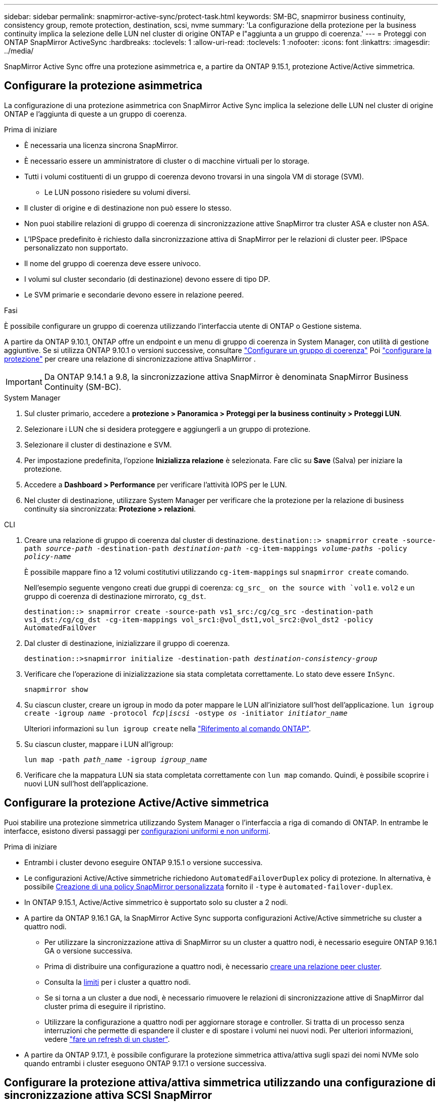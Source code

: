 ---
sidebar: sidebar 
permalink: snapmirror-active-sync/protect-task.html 
keywords: SM-BC, snapmirror business continuity, consistency group, remote protection, destination, scsi, nvme 
summary: 'La configurazione della protezione per la business continuity implica la selezione delle LUN nel cluster di origine ONTAP e l"aggiunta a un gruppo di coerenza.' 
---
= Proteggi con ONTAP SnapMirror ActiveSync
:hardbreaks:
:toclevels: 1
:allow-uri-read: 
:toclevels: 1
:nofooter: 
:icons: font
:linkattrs: 
:imagesdir: ../media/


[role="lead"]
SnapMirror Active Sync offre una protezione asimmetrica e, a partire da ONTAP 9.15.1, protezione Active/Active simmetrica.



== Configurare la protezione asimmetrica

La configurazione di una protezione asimmetrica con SnapMirror Active Sync implica la selezione delle LUN nel cluster di origine ONTAP e l'aggiunta di queste a un gruppo di coerenza.

.Prima di iniziare
* È necessaria una licenza sincrona SnapMirror.
* È necessario essere un amministratore di cluster o di macchine virtuali per lo storage.
* Tutti i volumi costituenti di un gruppo di coerenza devono trovarsi in una singola VM di storage (SVM).
+
** Le LUN possono risiedere su volumi diversi.


* Il cluster di origine e di destinazione non può essere lo stesso.
* Non puoi stabilire relazioni di gruppo di coerenza di sincronizzazione attive SnapMirror tra cluster ASA e cluster non ASA.
* L'IPSpace predefinito è richiesto dalla sincronizzazione attiva di SnapMirror per le relazioni di cluster peer. IPSpace personalizzato non supportato.
* Il nome del gruppo di coerenza deve essere univoco.
* I volumi sul cluster secondario (di destinazione) devono essere di tipo DP.
* Le SVM primarie e secondarie devono essere in relazione peered.


.Fasi
È possibile configurare un gruppo di coerenza utilizzando l'interfaccia utente di ONTAP o Gestione sistema.

A partire da ONTAP 9.10.1, ONTAP offre un endpoint e un menu di gruppo di coerenza in System Manager, con utilità di gestione aggiuntive. Se si utilizza ONTAP 9.10.1 o versioni successive, consultare link:../consistency-groups/configure-task.html["Configurare un gruppo di coerenza"] Poi link:../consistency-groups/protect-task.html["configurare la protezione"] per creare una relazione di sincronizzazione attiva SnapMirror .


IMPORTANT: Da ONTAP 9.14.1 a 9.8, la sincronizzazione attiva SnapMirror è denominata SnapMirror Business Continuity (SM-BC).

[role="tabbed-block"]
====
.System Manager
--
. Sul cluster primario, accedere a *protezione > Panoramica > Proteggi per la business continuity > Proteggi LUN*.
. Selezionare i LUN che si desidera proteggere e aggiungerli a un gruppo di protezione.
. Selezionare il cluster di destinazione e SVM.
. Per impostazione predefinita, l'opzione *Inizializza relazione* è selezionata. Fare clic su *Save* (Salva) per iniziare la protezione.
. Accedere a *Dashboard > Performance* per verificare l'attività IOPS per le LUN.
. Nel cluster di destinazione, utilizzare System Manager per verificare che la protezione per la relazione di business continuity sia sincronizzata: *Protezione > relazioni*.


--
.CLI
--
. Creare una relazione di gruppo di coerenza dal cluster di destinazione.
`destination::> snapmirror create -source-path _source-path_ -destination-path _destination-path_ -cg-item-mappings _volume-paths_ -policy _policy-name_`
+
È possibile mappare fino a 12 volumi costitutivi utilizzando `cg-item-mappings` sul `snapmirror create` comando.

+
Nell'esempio seguente vengono creati due gruppi di coerenza: `cg_src_ on the source with `vol1` e. `vol2` e un gruppo di coerenza di destinazione mirrorato, `cg_dst`.

+
`destination::> snapmirror create -source-path vs1_src:/cg/cg_src -destination-path vs1_dst:/cg/cg_dst -cg-item-mappings vol_src1:@vol_dst1,vol_src2:@vol_dst2 -policy AutomatedFailOver`

. Dal cluster di destinazione, inizializzare il gruppo di coerenza.
+
`destination::>snapmirror initialize -destination-path _destination-consistency-group_`

. Verificare che l'operazione di inizializzazione sia stata completata correttamente. Lo stato deve essere `InSync`.
+
`snapmirror show`

. Su ciascun cluster, creare un igroup in modo da poter mappare le LUN all'iniziatore sull'host dell'applicazione.
`lun igroup create -igroup _name_ -protocol _fcp|iscsi_ -ostype _os_ -initiator _initiator_name_`
+
Ulteriori informazioni su `lun igroup create` nella link:https://docs.netapp.com/us-en/ontap-cli/lun-igroup-create.html["Riferimento al comando ONTAP"^].

. Su ciascun cluster, mappare i LUN all'igroup:
+
`lun map -path _path_name_ -igroup _igroup_name_`

. Verificare che la mappatura LUN sia stata completata correttamente con `lun map` comando. Quindi, è possibile scoprire i nuovi LUN sull'host dell'applicazione.


--
====


== Configurare la protezione Active/Active simmetrica

Puoi stabilire una protezione simmetrica utilizzando System Manager o l'interfaccia a riga di comando di ONTAP. In entrambe le interfacce, esistono diversi passaggi per xref:index.html#key-concepts[configurazioni uniformi e non uniformi].

.Prima di iniziare
* Entrambi i cluster devono eseguire ONTAP 9.15.1 o versione successiva.
* Le configurazioni Active/Active simmetriche richiedono `AutomatedFailoverDuplex` policy di protezione. In alternativa, è possibile xref:../data-protection/create-custom-replication-policy-concept.html[Creazione di una policy SnapMirror personalizzata] fornito il `-type` è `automated-failover-duplex`.
* In ONTAP 9.15.1, Active/Active simmetrico è supportato solo su cluster a 2 nodi.
* A partire da ONTAP 9.16.1 GA, la SnapMirror Active Sync supporta configurazioni Active/Active simmetriche su cluster a quattro nodi.
+
** Per utilizzare la sincronizzazione attiva di SnapMirror su un cluster a quattro nodi, è necessario eseguire ONTAP 9.16.1 GA o versione successiva.
** Prima di distribuire una configurazione a quattro nodi, è necessario xref:../peering/create-cluster-relationship-93-later-task.adoc[creare una relazione peer cluster].
** Consulta la xref:limits-reference.adoc[limiti] per i cluster a quattro nodi.
** Se si torna a un cluster a due nodi, è necessario rimuovere le relazioni di sincronizzazione attive di SnapMirror dal cluster prima di eseguire il ripristino.
** Utilizzare la configurazione a quattro nodi per aggiornare storage e controller. Si tratta di un processo senza interruzioni che permette di espandere il cluster e di spostare i volumi nei nuovi nodi. Per ulteriori informazioni, vedere link:upgrade-revert-task.html#refresh-a-cluster["fare un refresh di un cluster"].


* A partire da ONTAP 9.17.1, è possibile configurare la protezione simmetrica attiva/attiva sugli spazi dei nomi NVMe solo quando entrambi i cluster eseguono ONTAP 9.17.1 o versione successiva.




== Configurare la protezione attiva/attiva simmetrica utilizzando una configurazione di sincronizzazione attiva SCSI SnapMirror

.Fasi
È possibile utilizzare System Manager o ONTAP CLI per configurare la protezione simmetrica attiva/attiva utilizzando le mappature host del protocollo SCSI.

[role="tabbed-block"]
====
.System Manager
--
.Procedura per una configurazione uniforme
. Sul sito primario, link:../consistency-groups/configure-task.html#create-a-consistency-group-with-new-luns-or-volumes["Creazione di un gruppo di coerenza utilizzando nuovi LUN."^]
+
.. Quando si crea il gruppo di coerenza, specificare gli iniziatori host per creare igroup.
.. Selezionare la casella di controllo **attiva SnapMirror**, quindi scegliere `AutomatedFailoverDuplex` policy.
.. Nella finestra di dialogo visualizzata, selezionare la casella di controllo **Replica gruppi iniziatori** per replicare gli igroup. In **Modifica impostazioni di prossimità**, impostare le SVM prossimali per gli host.
.. Selezionare **Salva**.




.Procedura per una configurazione non uniforme
. Sul sito primario, link:../consistency-groups/configure-task.html#create-a-consistency-group-with-new-luns-or-volumes["Creazione di un gruppo di coerenza utilizzando nuovi LUN."^]
+
.. Quando si crea il gruppo di coerenza, specificare gli iniziatori host per creare igroup.
.. Selezionare la casella di controllo **attiva SnapMirror**, quindi scegliere `AutomatedFailoverDuplex` policy.
.. Selezionare **Salva** per creare LUN, gruppo di coerenza, igroup, relazione SnapMirror e mappatura igroup.


. Sul sito secondario, creare un igroup e mappare i LUN.
+
.. Accedere a **host** > **gruppi iniziatori SAN**.
.. Selezionare **+Aggiungi** per creare un nuovo igroup.
.. Fornire un **Nome**, selezionare **sistema operativo host**, quindi scegliere **membri del gruppo iniziatori**.
.. Selezionare **Salva** per inizializzare la relazione.


. Mappare il nuovo igroup ai LUN di destinazione.
+
.. Passare a **archiviazione** > **LUN**.
.. Selezionare tutte le LUN da mappare all'igroup.
.. Selezionare **Altro** quindi **Mappa a gruppi iniziatori**.




--
.CLI
--
.Procedura per una configurazione uniforme
. Creare una nuova relazione SnapMirror che raggruppa tutti i volumi nell'applicazione. Assicurarsi di designare `AutomatedFailOverDuplex` criterio per stabilire la replica di sincronizzazione bidirezionale.
+
`snapmirror create -source-path <source_path> -destination-path <destination_path> -cg-item-mappings <source_volume:@destination_volume> -policy AutomatedFailOverDuplex`

+
Esempio: l'esempio seguente crea due gruppi di coerenza: cg_src sull'origine con vol1 e vol2 e un gruppo di coerenza speculare sulla destinazione, cg_dst.

+
[listing]
----
destination::> snapmirror create -source-path vs1_src:/cg/cg_src -destination-path vs1_dst:/cg/cg_dst -cg-item-mappings vol_src1:@vol_dst1,vol_src2:@vol_dst2 -policy AutomatedFailOver
----
. Inizializzare la relazione SnapMirror:
`snapmirror initialize -destination-path <destination-consistency-group>`
. Confermare che l'operazione è riuscita attendendo il `Mirrored State` mostra come `SnapMirrored` e a. `Relationship Status` come `Insync`.
+
`snapmirror show -destination-path <destination_path>`

. Sull'host, configurare la connettività host con accesso a ciascun cluster in base alle proprie esigenze.
. Stabilire la configurazione di igroup. Impostare i percorsi preferiti per gli iniziatori sul cluster locale. Specificare l'opzione per replicare la configurazione nel cluster peer per l'affinità inversa.
+
`SiteA::> igroup create -vserver <svm_name> -ostype <os_type> -igroup <igroup_name> -replication-peer <peer_svm_name> -initiator <host>`

+

NOTE: A partire da ONTAP 9.16.1, utilizzare `-proximal-vserver local` il parametro di questo comando.

+
`SiteA::> igroup add -vserver <svm_name> -igroup <igroup_name> -ostype <os_type> -initiator <host>`

+

NOTE: A partire da ONTAP 9.16.1, utilizzare `-proximal-vserver peer` il parametro di questo comando.

. Dall'host, rilevare i percorsi e verificare che gli host dispongano di un percorso attivo/ottimizzato verso la LUN di storage dal cluster preferito.
. Implementa l'applicazione e distribuisci i workload VM tra i cluster per ottenere il bilanciamento del carico richiesto.


.Procedura per una configurazione non uniforme
. Creare una nuova relazione SnapMirror che raggruppa tutti i volumi nell'applicazione. Assicurarsi di designare `AutomatedFailOverDuplex` criterio per stabilire la replica di sincronizzazione bidirezionale.
+
`snapmirror create -source-path <source_path> -destination-path <destination_path> -cg-item-mappings <source_volume:@destination_volume> -policy AutomatedFailOverDuplex`

+
Esempio: l'esempio seguente crea due gruppi di coerenza: cg_src sull'origine con vol1 e vol2 e un gruppo di coerenza speculare sulla destinazione, cg_dst.

+
[listing]
----
destination::> snapmirror create -source-path vs1_src:/cg/cg_src -destination-path vs1_dst:/cg/cg_dst -cg-item-mappings vol_src1:@vol_dst1,vol_src2:@vol_dst2 -policy AutomatedFailOver
----
. Inizializzare la relazione SnapMirror:
`snapmirror initialize -destination-path <destination-consistency-group>`
. Confermare che l'operazione è riuscita attendendo il `Mirrored State` mostra come `SnapMirrored` e a. `Relationship Status` come `Insync`.
+
`snapmirror show -destination-path <destination_path>`

. Sull'host, configurare la connettività host con accesso a ciascun cluster in base alle proprie esigenze.
. Stabilire le configurazioni igroup sui cluster di origine e di destinazione.
+
`# primary site
SiteA::> igroup create -vserver <svm_name> -igroup <igroup_name> -initiator <host_1_name_>`

+
`# secondary site
SiteB::> igroup create -vserver <svm_name> -igroup <igroup_name> -initiator <host_2_name>`

. Dall'host, rilevare i percorsi e verificare che gli host dispongano di un percorso attivo/ottimizzato verso la LUN di storage dal cluster preferito.
. Implementa l'applicazione e distribuisci i workload VM tra i cluster per ottenere il bilanciamento del carico richiesto.


--
====


== Configurare la protezione attiva/attiva simmetrica utilizzando una configurazione di sincronizzazione attiva NVMe SnapMirror

.Prima di iniziare
Oltre ai requisiti per la configurazione della protezione simmetrica attiva/attiva, è opportuno conoscere le configurazioni supportate e non supportate quando si utilizza il protocollo NVMe.

* I gruppi di coerenza possono avere uno o più sottosistemi.
* I volumi all'interno del gruppo di coerenza possono avere mappe di namespace da più sottosistemi.
* I sottosistemi non possono avere mappe di namespace che appartengono a più di un gruppo di coerenza.
* I sottosistemi non possono avere alcune mappe di namespace che appartengono a un gruppo di coerenza e alcune mappe di namespace che non appartengono a un gruppo di coerenza.
* I sottosistemi devono avere mappe degli spazi dei nomi che fanno parte dello stesso gruppo di coerenza.


.Fasi
A partire da ONTAP 9.17.1, è possibile utilizzare System Manager o ONTAP CLI per creare un gruppo di coerenza e configurare la protezione simmetrica attiva/attiva utilizzando le mappature host del protocollo NVMe.

[role="tabbed-block"]
====
.System Manager
--
. Nel sito primario, link:../consistency-groups/configure-task.html#create-a-consistency-group-with-new-luns-or-volumes["creare un gruppo di coerenza utilizzando nuovi volumi o namespace NVMe."^]
. seleziona *+Aggiungi* e scegli *Utilizzo dei nuovi namespace NVMe*.
. Immettere il nome del gruppo di coerenza.
. Seleziona *Altro*.
. Nella sezione *Protezione*, seleziona *Abilita SnapMirror* quindi scegli  `AutomatedFailoverDuplex` politica.
. Nella sezione *Mappatura host*, seleziona *Sottosistema NVMe esistente* o *Nuovo sottosistema NVMe*.
. Selezionare *In prossimità di* per modificare l'SVM prossimale. L'SVM sorgente è selezionato per impostazione predefinita.
. Se necessario, aggiungere un altro sottosistema NVMe.


--
.CLI
--
. Crea una nuova relazione SnapMirror che raggruppi tutti i volumi contenenti tutti gli spazi dei nomi NVMe utilizzati dall'applicazione. Assicurati di designare  `AutomatedFailOverDuplex` politica per stabilire la replicazione sincronica bidirezionale.
+
`snapmirror create -source-path <source_path> -destination-path <destination_path> -cg-item-mappings <source_volume:@destination_volume> -policy AutomatedFailOverDuplex`

+
Esempio:

+
[listing]
----
DST::> snapmirror create -source-path vs_src:/cg/cg_src_1 -destination-path vs_dst:/cg/cg_dst_1 -cg-item-mappings vs_src_vol1:@vs_dst_vol1,vs_src_vol2:@vs_dst_vol2 -policy AutomatedFailOverDuplex
----
. Inizializzare la relazione SnapMirror:
`snapmirror initialize -destination-path <destination-consistency-group>`
+
Esempio:

+
[listing]
----
DST::> snapmirror initialize -destination-path vs1:/cg/cg_dst_1
----
. Confermare che l'operazione è riuscita attendendo il `Mirrored State` mostra come `SnapMirrored` e a. `Relationship Status` come `Insync`.
+
`snapmirror show -destination-path <destination_path>`

+
I sottosistemi NVMe associati agli spazi dei nomi NVMe nei volumi primari vengono replicati automaticamente nel cluster secondario.

. Sull'host, configurare la connettività host con accesso a ciascun cluster in base alle proprie esigenze.
. Specificare l'SVM prossimale a ciascuno degli host. Questo consente all'host di accedere allo spazio dei nomi NVMe utilizzando un percorso dal cluster preferito. Potrebbe trattarsi dell'SVM nel cluster primario o dell'SVM nel cluster DR.
+
Il seguente comando indica che SVM VS_A è prossimale all'host H1 e imposta VS_A come SVM prossimale:

+
`SiteA::> vserver nvme subsystem host add -subsystem ss1 -host-nqn <H1_NQN> -proximal-vservers <VS_A>`

+
Il seguente comando indica che SVM VS_B è prossimale all'host H2 e imposta VS_B come SVM prossimale:

+
`SiteB::> vserver nvme subsystem host add -subsystem ss1 -host-nqn <H2_NQN> -proximal-vservers <VS_B>`

. Dall'host, scopri i percorsi e verifica che gli host abbiano un percorso attivo/ottimizzato verso l'archiviazione dal cluster preferito.
. Implementa l'applicazione e distribuisci i workload VM tra i cluster per ottenere il bilanciamento del carico richiesto.


--
====
.Informazioni correlate
* link:https://docs.netapp.com/us-en/ontap-cli/snapmirror-create.html["creazione di snapmirror"^]
* link:https://docs.netapp.com/us-en/ontap-cli/snapmirror-initialize.html["inizializzazione di snapmirror"^]
* link:https://docs.netapp.com/us-en/ontap-cli/snapmirror-show.html["spettacolo snapmirror"^]

